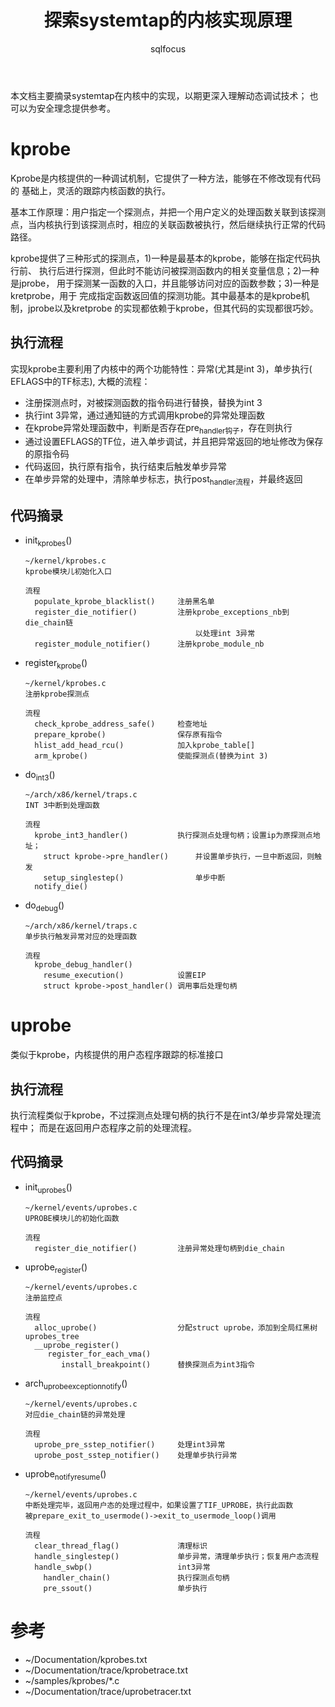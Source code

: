 #+TITLE: 探索systemtap的内核实现原理
#+AUTHOR: sqlfocus


本文档主要摘录systemtap在内核中的实现，以期更深入理解动态调试技术；
也可以为安全理念提供参考。

* kprobe
Kprobe是内核提供的一种调试机制，它提供了一种方法，能够在不修改现有代码的
基础上，灵活的跟踪内核函数的执行。

基本工作原理：用户指定一个探测点，并把一个用户定义的处理函数关联到该探测
点，当内核执行到该探测点时，相应的关联函数被执行，然后继续执行正常的代码
路径。
     
kprobe提供了三种形式的探测点，1)一种是最基本的kprobe，能够在指定代码执行前、
执行后进行探测，但此时不能访问被探测函数内的相关变量信息；2)一种是jprobe，
用于探测某一函数的入口，并且能够访问对应的函数参数；3)一种是kretprobe，用于
完成指定函数返回值的探测功能。其中最基本的是kprobe机制，jprobe以及kretprobe
的实现都依赖于kprobe，但其代码的实现都很巧妙。

** 执行流程
实现kprobe主要利用了内核中的两个功能特性：异常(尤其是int 3)，单步执行(
EFLAGS中的TF标志), 大概的流程：
 - 注册探测点时，对被探测函数的指令码进行替换，替换为int 3
 - 执行int 3异常，通过通知链的方式调用kprobe的异常处理函数
 - 在kprobe异常处理函数中，判断是否存在pre_handler钩子，存在则执行
 - 通过设置EFLAGS的TF位，进入单步调试，并且把异常返回的地址修改为保存的原指令码
 - 代码返回，执行原有指令，执行结束后触发单步异常
 - 在单步异常的处理中，清除单步标志，执行post_handler流程，并最终返回

** 代码摘录
 - init_kprobes()
    : ~/kernel/kprobes.c
    : kprobe模块儿初始化入口
    :
    : 流程
    :   populate_kprobe_blacklist()     注册黑名单
    :   register_die_notifier()         注册kprobe_exceptions_nb到die_chain链
    :                                       以处理int 3异常
    :   register_module_notifier()      注册kprobe_module_nb
 - register_kprobe()
    : ~/kernel/kprobes.c
    : 注册kprobe探测点
    :
    : 流程
    :   check_kprobe_address_safe()     检查地址
    :   prepare_kprobe()                保存原有指令
    :   hlist_add_head_rcu()            加入kprobe_table[]
    :   arm_kprobe()                    使能探测点(替换为int 3)
 - do_int3()
    : ~/arch/x86/kernel/traps.c
    : INT 3中断到处理函数
    :
    : 流程
    :   kprobe_int3_handler()           执行探测点处理句柄；设置ip为原探测点地址；
    :     struct kprobe->pre_handler()      并设置单步执行，一旦中断返回，则触发
    :     setup_singlestep()                单步中断
    :   notify_die()
 - do_debug()
    : ~/arch/x86/kernel/traps.c
    : 单步执行触发异常对应的处理函数
    :
    : 流程
    :   kprobe_debug_handler()
    :     resume_execution()            设置EIP
    :     struct kprobe->post_handler() 调用事后处理句柄

* uprobe
类似于kprobe，内核提供的用户态程序跟踪的标准接口

** 执行流程
执行流程类似于kprobe，不过探测点处理句柄的执行不是在int3/单步异常处理流程中；
而是在返回用户态程序之前的处理流程。

** 代码摘录
 - init_uprobes()
    : ~/kernel/events/uprobes.c
    : UPROBE模块儿的初始化函数
    :
    : 流程
    :   register_die_notifier()         注册异常处理句柄到die_chain
 - uprobe_register()
    : ~/kernel/events/uprobes.c
    : 注册监控点
    :
    : 流程
    :   alloc_uprobe()                  分配struct uprobe，添加到全局红黑树uprobes_tree
    :   __uprobe_register()
    :      register_for_each_vma()
    :         install_breakpoint()      替换探测点为int3指令
 - arch_uprobe_exception_notify()
    : ~/kernel/events/uprobes.c
    : 对应die_chain链的异常处理
    :
    : 流程
    :   uprobe_pre_sstep_notifier()     处理int3异常
    :   uprobe_post_sstep_notifier()    处理单步执行异常
 - uprobe_notify_resume()
    : ~/kernel/events/uprobes.c
    : 中断处理完毕，返回用户态的处理过程中，如果设置了TIF_UPROBE，执行此函数
    : 被prepare_exit_to_usermode()->exit_to_usermode_loop()调用
    :
    : 流程
    :   clear_thread_flag()             清理标识
    :   handle_singlestep()             单步异常，清理单步执行；恢复用户态流程
    :   handle_swbp()                   int3异常
    :     handler_chain()               执行探测点句柄
    :     pre_ssout()                   单步执行

* 参考
 - ~/Documentation/kprobes.txt
 - ~/Documentation/trace/kprobetrace.txt
 - ~/samples/kprobes/*.c
 - ~/Documentation/trace/uprobetracer.txt






